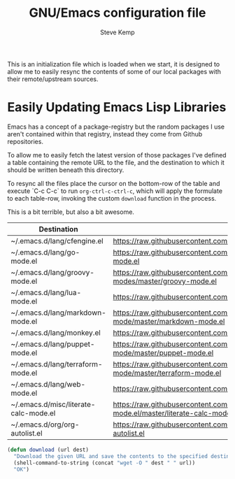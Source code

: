 #+TITLE:   GNU/Emacs configuration file
#+AUTHOR:  Steve Kemp
#+EMAIL:   steve@steve.fi
#+OPTIONS: num:nil html-postamble:nil

This is an initialization file which is loaded when we start, it is designed to allow me to easily resync the contents of some of our local packages with their remote/upstream sources.

* Easily Updating Emacs Lisp Libraries

Emacs has a concept of a package-registry but the random packages I use aren't contained within that registry, instead they come from Github repositories.

To allow me to easily fetch the latest version of those packages I've defined a table containing the remote URL to the file, and the destination to which it should be written beneath this directory.

To resync all the files place the cursor on the bottom-row of the table and execute `C-c C-c` to run =org-ctrl-c-ctrl-c=, which will apply the formulate to each table-row, invoking the custom =download= function in the process.

This is a bit terrible, but also a bit awesome.

#+NAME: github-urls
| Destination                           | Link                                                                                          | Result |
|---------------------------------------+-----------------------------------------------------------------------------------------------+--------|
| ~/.emacs.d/lang/cfengine.el           | https://raw.githubusercontent.com/cfengine/core/master/contrib/cfengine.el                    | OK     |
| ~/.emacs.d/lang/go-mode.el            | https://raw.githubusercontent.com/dominikh/go-mode.el/master/go-mode.el                       | OK     |
| ~/.emacs.d/lang/groovy-mode.el        | https://raw.githubusercontent.com/Groovy-Emacs-Modes/groovy-emacs-modes/master/groovy-mode.el | OK     |
| ~/.emacs.d/lang/lua-mode.el           | https://raw.githubusercontent.com/immerrr/lua-mode/master/lua-mode.el                         | OK     |
| ~/.emacs.d/lang/markdown-mode.el      | https://raw.githubusercontent.com/jrblevin/markdown-mode/master/markdown-mode.el              | OK     |
| ~/.emacs.d/lang/monkey.el             | https://raw.githubusercontent.com/skx/monkey/master/emacs/monkey.el                           | OK     |
| ~/.emacs.d/lang/puppet-mode.el        | https://raw.githubusercontent.com/voxpupuli/puppet-mode/master/puppet-mode.el                 | OK     |
| ~/.emacs.d/lang/terraform-mode.el     | https://raw.githubusercontent.com/syohex/emacs-terraform-mode/master/terraform-mode.el        | OK     |
| ~/.emacs.d/lang/web-mode.el           | https://raw.githubusercontent.com/fxbois/web-mode/master/web-mode.el                          | OK     |
| ~/.emacs.d/misc/literate-calc-mode.el | https://raw.githubusercontent.com/sulami/literate-calc-mode.el/master/literate-calc-mode.el   | OK     |
| ~/.emacs.d/org/org-autolist.el        | https://raw.githubusercontent.com/calvinwyoung/org-autolist/master/org-autolist.el            | OK     |
#+TBLFM: $3='(download $2 $1)


#+BEGIN_SRC emacs-lisp :results output silent
  (defun download (url dest)
    "Download the given URL and save the contents to the specified destination-file."
    (shell-command-to-string (concat "wget -O " dest " " url))
    "OK")
#+END_SRC
